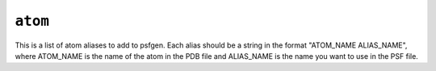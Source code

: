 .. _config_ref psfgen aliases atom:

``atom``
--------



This is a list of atom aliases to add to psfgen.  Each alias should be a string in the format "ATOM_NAME ALIAS_NAME", where ATOM_NAME is the name of the atom in the PDB file and ALIAS_NAME is the name you want to use in the PSF file.


.. raw:: html

   <div class="autogen-footer">
     <p>This page was generated by ycleptic v1.6.2 on 2025-07-08.</p>
   </div>